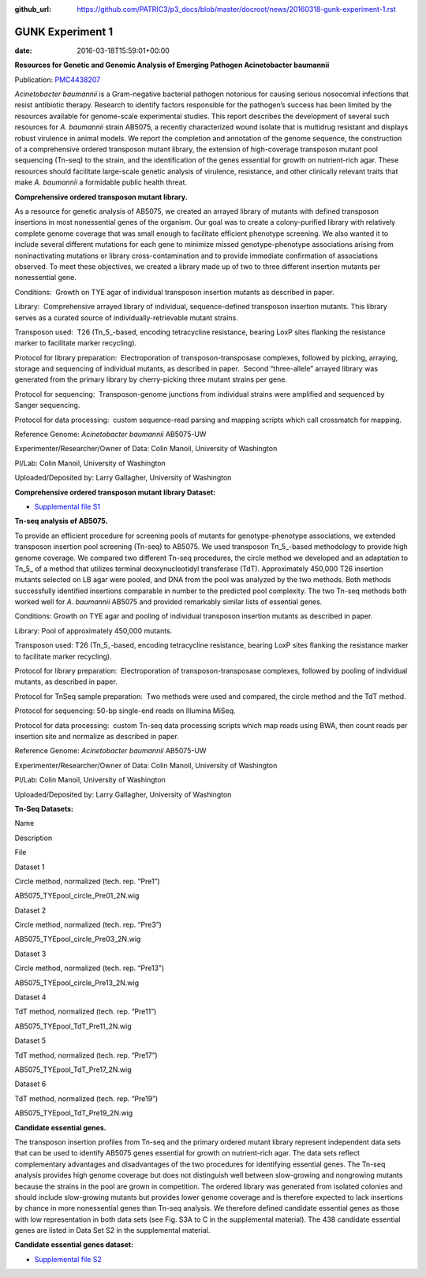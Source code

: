 :github_url: https://github.com/PATRIC3/p3_docs/blob/master/docroot/news/20160318-gunk-experiment-1.rst

=================
GUNK Experiment 1
=================


:date:   2016-03-18T15:59:01+00:00

**Resources for Genetic and Genomic Analysis of Emerging Pathogen
Acinetobacter baumannii**

Publication:
`PMC4438207 <http://www.ncbi.nlm.nih.gov/pmc/articles/PMC4438207/>`__

*Acinetobacter baumannii* is a Gram-negative bacterial pathogen
notorious for causing serious nosocomial infections that resist
antibiotic therapy. Research to identify factors responsible for the
pathogen’s success has been limited by the resources available for
genome-scale experimental studies. This report describes the development
of several such resources for *A. baumannii* strain AB5075, a recently
characterized wound isolate that is multidrug resistant and displays
robust virulence in animal models. We report the completion and
annotation of the genome sequence, the construction of a comprehensive
ordered transposon mutant library, the extension of high-coverage
transposon mutant pool sequencing (Tn-seq) to the strain, and the
identification of the genes essential for growth on nutrient-rich agar.
These resources should facilitate large-scale genetic analysis of
virulence, resistance, and other clinically relevant traits that make
*A. baumannii* a formidable public health threat.

**Comprehensive ordered transposon mutant library.**

As a resource for genetic analysis of AB5075, we created an arrayed
library of mutants with defined transposon insertions in most
nonessential genes of the organism. Our goal was to create a
colony-purified library with relatively complete genome coverage that
was small enough to facilitate efficient phenotype screening. We also
wanted it to include several different mutations for each gene to
minimize missed genotype-phenotype associations arising from
noninactivating mutations or library cross-contamination and to provide
immediate confirmation of associations observed. To meet these
objectives, we created a library made up of two to three different
insertion mutants per nonessential gene.

Conditions:  Growth on TYE agar of individual transposon insertion
mutants as described in paper.

Library:  Comprehensive arrayed library of individual, sequence-defined
transposon insertion mutants. This library serves as a curated source of
individually-retrievable mutant strains.

Transposon used:  T26 (Tn_5_-based, encoding tetracycline resistance,
bearing LoxP sites flanking the resistance marker to facilitate marker
recycling).

Protocol for library preparation:  Electroporation of
transposon-transposase complexes, followed by picking, arraying, storage
and sequencing of individual mutants, as described in paper.  Second
“three-allele” arrayed library was generated from the primary library by
cherry-picking three mutant strains per gene.

Protocol for sequencing:  Transposon-genome junctions from individual
strains were amplified and sequenced by Sanger sequencing.

Protocol for data processing:  custom sequence-read parsing and mapping
scripts which call crossmatch for mapping.

Reference Genome: *Acinetobacter baumannii* AB5075-UW

Experimenter/Researcher/Owner of Data: Colin Manoil, University of
Washington

PI/Lab: Colin Manoil, University of Washington

Uploaded/Deposited by: Larry Gallagher, University of Washington

**Comprehensive ordered transposon mutant library Dataset:**

-  `Supplemental file
   S1 <http://www.ncbi.nlm.nih.gov/pmc/articles/PMC4438207/bin/supp_197_12_2027__index.html>`__

**Tn-seq analysis of AB5075.**

To provide an efficient procedure for screening pools of mutants for
genotype-phenotype associations, we extended transposon insertion pool
screening (Tn-seq) to AB5075. We used transposon Tn_5_-based methodology
to provide high genome coverage. We compared two different Tn-seq
procedures, the circle method we developed and an adaptation to Tn_5\_
of a method that utilizes terminal deoxynucleotidyl transferase (TdT).
Approximately 450,000 T26 insertion mutants selected on LB agar were
pooled, and DNA from the pool was analyzed by the two methods. Both
methods successfully identified insertions comparable in number to the
predicted pool complexity. The two Tn-seq methods both worked well for
*A. baumannii* AB5075 and provided remarkably similar lists of essential
genes.

Conditions: Growth on TYE agar and pooling of individual transposon
insertion mutants as described in paper.

Library: Pool of approximately 450,000 mutants.

Transposon used: T26 (Tn_5_-based, encoding tetracycline resistance,
bearing LoxP sites flanking the resistance marker to facilitate marker
recycling).

Protocol for library preparation:  Electroporation of
transposon-transposase complexes, followed by pooling of individual
mutants, as described in paper.

Protocol for TnSeq sample preparation:  Two methods were used and
compared, the circle method and the TdT method.

Protocol for sequencing: 50-bp single-end reads on Illumina MiSeq.

Protocol for data processing:  custom Tn-seq data processing scripts
which map reads using BWA, then count reads per insertion site and
normalize as described in paper.

Reference Genome: *Acinetobacter baumannii* AB5075-UW

Experimenter/Researcher/Owner of Data: Colin Manoil, University of
Washington

PI/Lab: Colin Manoil, University of Washington

Uploaded/Deposited by: Larry Gallagher, University of Washington

**Tn-Seq Datasets:**

.. raw:: html

   <table style="height: 365px;" width="882">

.. raw:: html

   <tr>

.. raw:: html

   <td width="67">

Name

.. raw:: html

   </td>

.. raw:: html

   <td width="243">

Description

.. raw:: html

   </td>

.. raw:: html

   <td width="212">

File

.. raw:: html

   </td>

.. raw:: html

   </tr>

.. raw:: html

   <tr>

.. raw:: html

   <td width="67">

Dataset 1

.. raw:: html

   </td>

.. raw:: html

   <td width="243">

Circle method, normalized (tech. rep. “Pre1”)

.. raw:: html

   </td>

.. raw:: html

   <td width="212">

AB5075_TYEpool_circle_Pre01_2N.wig

.. raw:: html

   </td>

.. raw:: html

   </tr>

.. raw:: html

   <tr>

.. raw:: html

   <td width="67">

Dataset 2

.. raw:: html

   </td>

.. raw:: html

   <td width="243">

Circle method, normalized (tech. rep. “Pre3”)

.. raw:: html

   </td>

.. raw:: html

   <td width="212">

AB5075_TYEpool_circle_Pre03_2N.wig

.. raw:: html

   </td>

.. raw:: html

   </tr>

.. raw:: html

   <tr>

.. raw:: html

   <td width="67">

Dataset 3

.. raw:: html

   </td>

.. raw:: html

   <td width="243">

Circle method, normalized (tech. rep. “Pre13”)

.. raw:: html

   </td>

.. raw:: html

   <td width="212">

AB5075_TYEpool_circle_Pre13_2N.wig

.. raw:: html

   </td>

.. raw:: html

   </tr>

.. raw:: html

   <tr>

.. raw:: html

   <td width="67">

Dataset 4

.. raw:: html

   </td>

.. raw:: html

   <td width="243">

TdT method, normalized (tech. rep. “Pre11”)

.. raw:: html

   </td>

.. raw:: html

   <td width="212">

AB5075_TYEpool_TdT_Pre11_2N.wig

.. raw:: html

   </td>

.. raw:: html

   </tr>

.. raw:: html

   <tr>

.. raw:: html

   <td width="67">

Dataset 5

.. raw:: html

   </td>

.. raw:: html

   <td width="243">

TdT method, normalized (tech. rep. “Pre17”)

.. raw:: html

   </td>

.. raw:: html

   <td width="212">

AB5075_TYEpool_TdT_Pre17_2N.wig

.. raw:: html

   </td>

.. raw:: html

   </tr>

.. raw:: html

   <tr>

.. raw:: html

   <td width="67">

Dataset 6

.. raw:: html

   </td>

.. raw:: html

   <td width="243">

TdT method, normalized (tech. rep. “Pre19”)

.. raw:: html

   </td>

.. raw:: html

   <td width="212">

AB5075_TYEpool_TdT_Pre19_2N.wig

.. raw:: html

   </td>

.. raw:: html

   </tr>

.. raw:: html

   </table>

**Candidate essential genes.**

The transposon insertion profiles from Tn-seq and the primary ordered
mutant library represent independent data sets that can be used to
identify AB5075 genes essential for growth on nutrient-rich agar. The
data sets reflect complementary advantages and disadvantages of the two
procedures for identifying essential genes. The Tn-seq analysis provides
high genome coverage but does not distinguish well between slow-growing
and nongrowing mutants because the strains in the pool are grown in
competition. The ordered library was generated from isolated colonies
and should include slow-growing mutants but provides lower genome
coverage and is therefore expected to lack insertions by chance in more
nonessential genes than Tn-seq analysis. We therefore defined candidate
essential genes as those with low representation in both data sets (see
Fig. S3A to C in the supplemental material). The 438 candidate essential
genes are listed in Data Set S2 in the supplemental material.

**Candidate essential genes dataset:**

-  `Supplemental file
   S2 <http://www.ncbi.nlm.nih.gov/pmc/articles/PMC4438207/bin/supp_197_12_2027__index.html>`__
